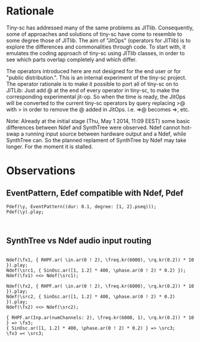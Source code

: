 * Rationale
:PROPERTIES:
:DATE:     <2014-04-30 Wed 12:06>
:END:

Tiny-sc has addressed many of the same problems as JITlib.  Consequently, some of approaches and solutions of tiny-sc have come to resemble to some degree those of JITlib.  The aim of "JitOps" (operators for JITlib) is to explore the differences and commonalities through code.  To start with, it emulates the coding approach of tiny-sc using JITlib classes, in order to see which parts overlap completely and which differ.

The operators introduced here are not designed for the end user or for "public distribution.".  This is an internal experiment of the tiny-sc project.  The operator rationale is to make it possible to port all of tiny-sc on to JITLib: Just add @ at the end of every operator in tiny-sc, to make the corresponding experimental jit-op.  So when the time is ready, the JitOps will be converted to the current tiny-sc operators by query replacing >@ with > in order to remove the @ added in JitOps. i.e. =>@ becomes =>, etc.

Note: Already at the initial stage (Thu, May  1 2014, 11:09 EEST) some basic differences between Ndef and SynthTree were observed.  Ndef cannot hot-swap a running input source between hardware output and a Ndef, while SynthTree can.  So the planned replament of SynthTree by Ndef may take longer.  For the moment it is stalled.

* Observations
:PROPERTIES:
:DATE:     <2014-05-01 Thu 11:13>
:END:

** EventPattern, Edef compatible with Ndef, Pdef
:PROPERTIES:
:DATE:     <2014-05-01 Thu 11:13>
:END:

#+BEGIN_EXAMPLE
Pdef(\y, EventPattern((dur: 0.1, degree: [1, 2].pseq)));
Pdef(\y).play;
#+END_EXAMPLE

#+BEGIN_EXAMPLE

#+END_EXAMPLE

** SynthTree vs Ndef audio input routing
:PROPERTIES:
:DATE:     <2014-05-01 Thu 11:13>
:END:

#+BEGIN_EXAMPLE

Ndef(\fx1, { RHPF.ar( \in.ar(0 ! 2), \freq.kr(6000), \rq.kr(0.2)) * 10 }).play;
Ndef(\src1, { SinOsc.ar([1, 1.2] * 400, \phase.ar(0 ! 2) * 0.2) });
Ndef(\fx1) <<> Ndef(\src1);

Ndef(\fx2, { RHPF.ar( \in.ar(0 ! 2), \freq.kr(6000), \rq.kr(0.2)) * 10 }).play;
Ndef(\src2, { SinOsc.ar([1, 1.2] * 400, \phase.ar(0 ! 2) * 0.2) }).play;
Ndef(\fx2) <<> Ndef(\src2);

{ RHPF.ar(Inp.ar(numChannels: 2), \freq.kr(6000, 1), \rq.kr(0.2)) * 10 } => \fx3;
{ SinOsc.ar([1, 1.2] * 400, \phase.ar(0 ! 2) * 0.2) } => \src3;
\fx3 =< \src3;

#+END_EXAMPLE
